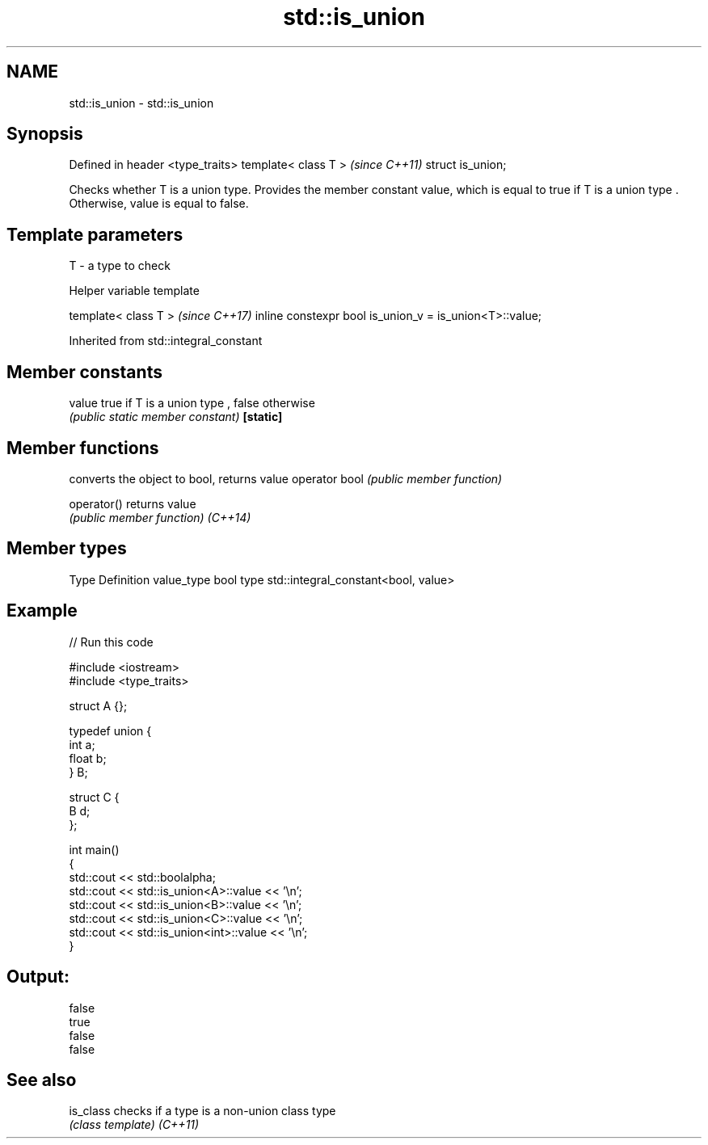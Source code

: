 .TH std::is_union 3 "2020.03.24" "http://cppreference.com" "C++ Standard Libary"
.SH NAME
std::is_union \- std::is_union

.SH Synopsis

Defined in header <type_traits>
template< class T >              \fI(since C++11)\fP
struct is_union;

Checks whether T is a union type. Provides the member constant value, which is equal to true if T is a union type . Otherwise, value is equal to false.

.SH Template parameters


T - a type to check


Helper variable template


template< class T >                                     \fI(since C++17)\fP
inline constexpr bool is_union_v = is_union<T>::value;


Inherited from std::integral_constant


.SH Member constants



value    true if T is a union type , false otherwise
         \fI(public static member constant)\fP
\fB[static]\fP


.SH Member functions


              converts the object to bool, returns value
operator bool \fI(public member function)\fP

operator()    returns value
              \fI(public member function)\fP
\fI(C++14)\fP


.SH Member types


Type       Definition
value_type bool
type       std::integral_constant<bool, value>


.SH Example


// Run this code

  #include <iostream>
  #include <type_traits>

  struct A {};

  typedef union {
      int a;
      float b;
  } B;

  struct C {
      B d;
  };

  int main()
  {
      std::cout << std::boolalpha;
      std::cout << std::is_union<A>::value << '\\n';
      std::cout << std::is_union<B>::value << '\\n';
      std::cout << std::is_union<C>::value << '\\n';
      std::cout << std::is_union<int>::value << '\\n';
  }

.SH Output:

  false
  true
  false
  false


.SH See also



is_class checks if a type is a non-union class type
         \fI(class template)\fP
\fI(C++11)\fP




